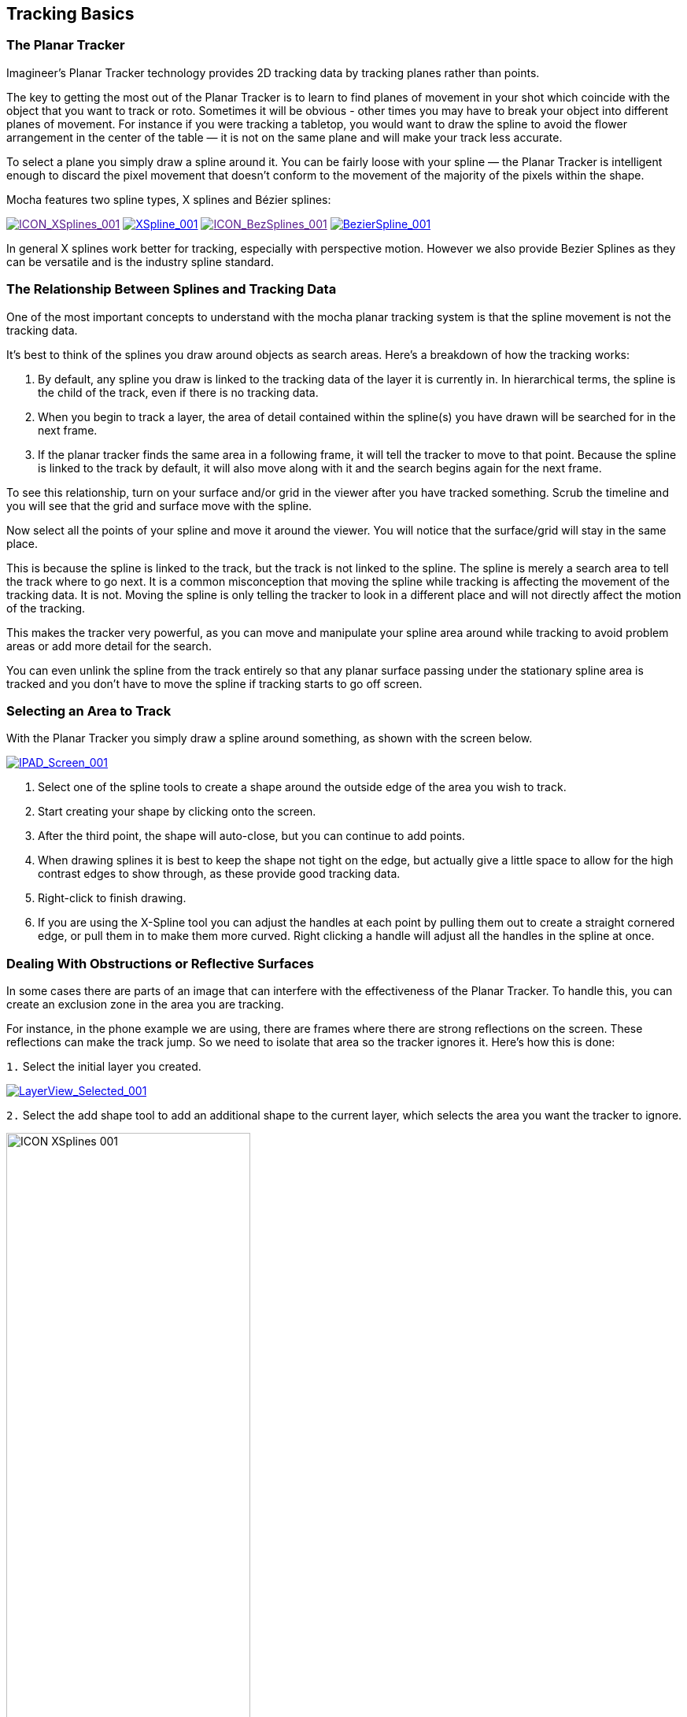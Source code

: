 
== Tracking Basics



=== The Planar Tracker

Imagineer's Planar Tracker technology provides 2D tracking data by tracking planes rather than points.

The key to getting the most out of the Planar Tracker is to learn to find planes of movement in your shot which coincide with the object that you want to track or roto. Sometimes it will be obvious - other times you may have to break your object into different planes of movement. For instance if you were tracking a tabletop, you would want to draw the spline to avoid the flower arrangement in the center of the table — it is not on the same plane and will make your track less accurate.

To select a plane you simply draw a spline around it. You can be fairly loose with your spline — the Planar Tracker is intelligent enough to discard the pixel movement that doesn't conform to the movement of the majority of the pixels within the shape.

Mocha features two spline types, X splines and Bézier splines:

image://borisfx-com-res.cloudinary.com/image/upload/v1531777181/documentation/mocha/images/4.1.3/ICON_XSplines_001.jpg["ICON_XSplines_001",link="//borisfx-com-res.cloudinary.com/image/upload/v1531777181/documentation/mocha/images/4.1.3/ICON_XSplines_001.jpg] image://borisfx-com-res.cloudinary.com/image/upload/v1531777181/documentation/mocha/images/4.1.3/XSpline_001.jpg["XSpline_001",link="//borisfx-com-res.cloudinary.com/image/upload/v1531777181/documentation/mocha/images/4.1.3/XSpline_001.jpg"]	
image://borisfx-com-res.cloudinary.com/image/upload/v1531777181/documentation/mocha/images/4.1.3/ICON_BezSplines_001.jpg["ICON_BezSplines_001",link="//borisfx-com-res.cloudinary.com/image/upload/v1531777181/documentation/mocha/images/4.1.3/ICON_BezSplines_001.jpg] image://borisfx-com-res.cloudinary.com/image/upload/v1531777181/documentation/mocha/images/4.1.3/BezierSpline_001.jpg["BezierSpline_001",link="//borisfx-com-res.cloudinary.com/image/upload/v1531777181/documentation/mocha/images/4.1.3/BezierSpline_001.jpg"]	   

In general X splines work better for tracking, especially with perspective motion. However we also provide Bezier Splines as they can be versatile and is the industry spline standard.

=== The Relationship Between Splines and Tracking Data

One of the most important concepts to understand with the mocha planar tracking system is that the spline movement is not the tracking data.

It's best to think of the splines you draw around objects as search areas.  Here's a breakdown of how the tracking works:

. By default, any spline you draw is linked to the tracking data of the layer it is currently in. In hierarchical terms, the spline is the child of the track, even if there is no tracking data.
. When you begin to track a layer, the area of detail contained within the spline(s) you have drawn will be searched for in the next frame.
. If the planar tracker finds the same area in a following frame, it will tell the tracker  to move to that point.  Because the spline is linked to the track by default, it will also move along with it and the search begins again for the next frame.

To see this relationship, turn on your surface and/or grid in the viewer after you have tracked something. Scrub the timeline and you will see that the grid and surface move with the spline.

Now select all the points of your spline and move it around the viewer.   You will notice that the surface/grid will stay in the same place.

This is because the spline is linked to the track, but the track is not linked to the spline.  The spline is merely a search area to tell the track where to go next.  It is a common misconception that moving the spline while tracking is affecting the movement of the tracking data.  It is not.  Moving the spline is only telling the tracker to look in a different place and will not directly affect the motion of the tracking.

This makes the tracker very powerful, as you can move and manipulate your spline area around while tracking to avoid problem areas or add more detail for the search.

You can even unlink the spline from the track entirely so that any planar surface passing under the stationary spline area is tracked and you don't have to move the spline if tracking starts to go off screen.


=== Selecting an Area to Track

With the Planar Tracker you simply draw a spline around something, as shown with the screen below.

			
image:://borisfx-com-res.cloudinary.com/image/upload/v1531777181/documentation/mocha/images/4.1.3/IPAD_Screen_001.jpg["IPAD_Screen_001",link="//borisfx-com-res.cloudinary.com/image/upload/v1531777181/documentation/mocha/images/4.1.3/IPAD_Screen_001.jpg"]			
		
. Select one of the spline tools to create a shape around the outside edge of the area you wish to track. 
. Start creating your shape by clicking onto the screen. 
. After the third point, the shape will auto-close, but you can continue to add points.
. When drawing splines it is best to keep the shape not tight on the edge, but actually give a little space to allow for the high contrast edges to show through, as these provide good tracking data.
. Right-click to finish drawing.
. If you are using the X-Spline tool you can adjust the handles at each point by pulling them out to create a straight cornered edge, or pull them in to make them more curved.  Right clicking a handle will adjust all the handles in the spline at once.

=== Dealing With Obstructions or Reflective Surfaces

In some cases there are parts of an image that can interfere with the effectiveness of the Planar Tracker. To handle this, you can create an exclusion zone in the area you are tracking.

For instance, in the phone example we are using, there are frames where there are strong reflections on the screen. These reflections can make the track jump. So we need to isolate that area so the tracker ignores it.  Here's how this is done:


`1.` Select the initial layer you created.

image:://borisfx-com-res.cloudinary.com/image/upload/v1531777181/documentation/mocha/images/4.1.3/LayerView_Selected_001.jpg["LayerView_Selected_001",link="//borisfx-com-res.cloudinary.com/image/upload/v1531777181/documentation/mocha/images/4.1.3/LayerView_Selected_001.jpg"]	        
	    
`2.` Select the add shape tool to add an additional shape to the current layer, which selects the area you want the tracker to ignore.	
      
image://borisfx-com-res.cloudinary.com/image/upload/v1531777181/documentation/mocha/images/4.1.3/ICON_XSplines_001.jpg[width="60%"]       
	    
`3.` Draw this second shape inside the original shape. Note that both splines have the same color, which is an indication that they belong to the same layer. Also you will notice in the Layer Controls panel that you only have a single layer.  
 
image://borisfx-com-res.cloudinary.com/image/upload/v1531777181/documentation/mocha/images/4.1.3/IPAD_Screen_002.jpg["IPAD_Screen_002",link="//borisfx-com-res.cloudinary.com/image/upload/v1531777181/documentation/mocha/images/4.1.3/IPAD_Screen_002.jpg"]		        
	    
`4.` By turning on the Mattes button under View Controls you can see the area that will be tracked.
       
image:://borisfx-com-res.cloudinary.com/image/upload/v1531777181/documentation/mocha/images/4.1.3/IPAD_Screen_003.jpg["IPAD_Screen_003",link="//borisfx-com-res.cloudinary.com/image/upload/v1531777181/documentation/mocha/images/4.1.3/IPAD_Screen_003.jpg"]	        
	    

=== Tracking Parameters

Various tracking parameters can be accessed by selecting the Track tab. On the left hand side of the Track tab, you will see two sections: Motion and Search Area.

image:://borisfx-com-res.cloudinary.com/image/upload/v1531777181/documentation/mocha/images/4.1.3/TrackOptions_001.jpg["TrackOptions_001",link="//borisfx-com-res.cloudinary.com/image/upload/v1531777181/documentation/mocha/images/4.1.3/TrackOptions_001.jpg"]	        
	    

Understanding the parameters section of the Track tab is vitally important for obtaining good tracks.  Here we provide a breakdown of each parameter and how to use it effectively.


*Input Clip*
 
This is the clip you are going to track.  By default it is the one currently in the viewer.


*Input Channel*
 
When tracking, mocha looks at contrast for detail.  The input channel determines where to look for that contrast.
. Luminance looks for contrast in the light and dark of the image
. Auto Channel looks for contrast in one of the color channels.

By default, Luminance does a good job.  If you have low-luminance footage or you are not getting a good track, try Auto Channel.



*Min % Pixels Used*
 
One of the most important parameters to look at for tracking.

By default, the minimum percentage of pixels used is dynamic.  When you draw a shape, mocha tries to determine the optimal amount of pixels to look for in order to speed up tracking.  If you draw a very large shape, the percentage will be low.  If you draw a small shape, the percentage will be high.

In many cases, the cause of a drifting or slipping track is a low percentage of pixels.  If you want a more solid and accurate track, try setting the Min % Pixels Used value to a higher amount.  Keep in mind however that a larger percentage of pixels can mean a slower track.


*Smoothing Level*
 
This value blurs the input clip before it is tracked.  This can be useful when there is a lot of severe noise in the clip.  It is left at zero by default.


*Motion*
 
These parameters control what motion you are looking for when you track:

* Translation: The position of the object
* Scale: Whether the object gets larger or smaller
* Rotation: The angle of rotation of the object
* Shear: How the object is skewing  relative to the camera
* Perspective: How the object is moving in perspective relative to the camera
		
image:://borisfx-com-res.cloudinary.com/image/upload/v1531777181/documentation/mocha/images/4.1.3/TrackMotion_001.jpg["TrackMotion_001",link="//borisfx-com-res.cloudinary.com/image/upload/v1531777181/documentation/mocha/images/4.1.3/TrackMotion_001.jpg"]			

The main difference between shear and perspective is the relative motion.  Shear is defined as the object warping in only two corners, whereas perspective is most often needed where the object is rotating away from the viewer significantly in space.

As an example, if someone is walking towards you, their torso would be showing shear as it rotates slightly back and forth from your point of view.

The front of a truck turning a corner in front of you would be showing significant perspective change.

* Large Motion: This is the default.  It searches for motion and optimizes the track as it goes.  Small Motion is also applied when you choose Large Motion.
* Small Motion: This only optimizes.  You would use Small Motion if there were very subtle changes in the movement of the object you are tracking. 
* Manual Tracking: This is only necessary to use when the object you are tracking is completely obscured or becomes untrackable.  Usually used when you need to make some adjustments to complete the rest of the automated tracking successfully.


*Search Area*
 
This defines ranges for the tracker to search within

* Horizontal/Vertical: The distance of pixels in the footage to search for the next object position.  This is set to Auto by default.
* Angle: If you have a fast rotating object, like a wheel, you can set an angle of rotation to help the tracker to lock onto the detail correctly. The tracker will handle a small amount of rotation, less than 10º per frame, with Angle set to zero.
* Zoom: If you have a fast zoom, you can add a percentage value here to help the tracker. Again, the tracker will still handle a small amount of zoom with this set to zero.


=== Tracking the Spline

Before performing the actual track,  adjust the settings depending on the movement in the clip.

Track the plane selected by pressing the Track Forwards button on the right- hand side of the transport controls section.
	        
image:://borisfx-com-res.cloudinary.com/image/upload/v1531777181/documentation/mocha/images/4.1.3/ICON_TrackPlaybar_001.jpg["ICON_TrackPlaybar_001",link="//borisfx-com-res.cloudinary.com/image/upload/v1531777181/documentation/mocha/images/4.1.3/ICON_TrackPlaybar_001.jpg"]	        

Stop the track and adjust the shape if it doesn't seem to be tracking properly. You may keyframe the spline shape so that it tracks only the planar region of a shape by adjusting the shape and hitting Add Key in the keyframe controls menu. Keep in mind that no initial keyframe is set until you first hit Add Key or move a point with Auto-Key turned on.

=== Checking Your Track

The spline should be tracked in addition to the clip being cached to RAM. You can play it back and get an idea as to how the track went. Feel free to change the playback mode in the transport controls to loop or ping-pong your track.

Another trick you can do to check your track is hit the Stabilize button in the View Controls.
	        
image:://borisfx-com-res.cloudinary.com/image/upload/v1531777181/documentation/mocha/images/4.1.3/ICON_Stabilize_001.jpg["ICON_Stabilize_001",link="//borisfx-com-res.cloudinary.com/image/upload/v1531777181/documentation/mocha/images/4.1.3/ICON_Stabilize_001.jpg"]	        

Turning on Stabilize will lock the tracked item in place, moving the image to compensate. In the track module, stabilize view is a preview mode to check your track. Actual stabilization output is handled by the Stabilize Module, explained in the Stabilize Overview chapter.

You can check the accuracy of your planar track by turning on the Surface and Grid overlay in the View Control panel. Drag the corners of the Surface overlay (the dark blue rectangle) to match the perspective of your tracked plane. If you play the clip, you should see the surface or grid line up perfectly with the plane you tracked.


IMPORTANT: *The Surface and Grid have no keyframes; they are simply guides that let you check the accuracy of your track. Note that the position of the Surface WILL affect the exported tracking data, so you MUST position the corners of the Surface before exporting tracking data.*
 
Next click on the Surface button under View Controls.

When you turn on the surface you will see the blue box that represents the 4 points of the corner-pin. Right now you will see that it is not lined up with the screen.
	        
image:://borisfx-com-res.cloudinary.com/image/upload/v1531777181/documentation/mocha/images/4.1.3/IPAD_Screen_004.jpg["IPAD_Screen_004",link="//borisfx-com-res.cloudinary.com/image/upload/v1531777181/documentation/mocha/images/4.1.3/IPAD_Screen_004.jpg"]	        
	    
By selecting each corner one at a time you can adjust the surface area to cover the area of the screen.
	        
image:://borisfx-com-res.cloudinary.com/image/upload/v1531777181/documentation/mocha/images/4.1.3/IPAD_Screen_005.jpg["IPAD_Screen_005",link="//borisfx-com-res.cloudinary.com/image/upload/v1531777181/documentation/mocha/images/4.1.3/IPAD_Screen_005.jpg"]	        
	    
The Grid overlay should line up with the plane you're tracking and move with it as you cycle through the clip. You can change the density of the grid by adjusting the X and Y grid values in View | Viewer Preferences:
        
image:://borisfx-com-res.cloudinary.com/image/upload/v1531777181/documentation/mocha/images/4.1.3/GRIDDividers_001.jpg["GRIDDividers_001",link="//borisfx-com-res.cloudinary.com/image/upload/v1531777181/documentation/mocha/images/4.1.3/GRIDDividers_001.jpg"]	        
	    
The grid overlay can give you a quick representation of the accuracy of the track.
        
image:://borisfx-com-res.cloudinary.com/image/upload/v1531777181/documentation/mocha/images/4.1.3/IPAD_Screen_006.jpg["IPAD_Screen_006",link="//borisfx-com-res.cloudinary.com/image/upload/v1531777181/documentation/mocha/images/4.1.3/IPAD_Screen_006.jpg"]	        
	    
The Trace feature allows you to see the position of the planar corners over time. Skip allows you to work with only every nth frame, useful on particularly long roto shots where the movement is predictable.
        
image:://borisfx-com-res.cloudinary.com/image/upload/v1531777181/documentation/mocha/images/4.1.3/IPAD_Screen_007.jpg["IPAD_Screen_010",link="//borisfx-com-res.cloudinary.com/image/upload/v1531777181/documentation/mocha/images/4.1.3/IPAD_Screen_007.jpg"]	        
	    

IMPORTANT: *When you track a layer, the mattes of any active layers above the layer itself are subtracted from the matte of the layer and hence influence the area being tracked. To keep your tracking predictable, it is recommended that you keep your tracking layers on the top of the stack unless you specifically wish to use other layers to subtract from the tracking area of layers beneath it.*
 
To monitor what the tracker "sees" as a tracking area, select the Track Matte button in the view control.

=== Importing Mattes

There may be instances where you have already created mattes for one or more objects in the shot, for example using a keyer or another roto tool that would help you isolate areas to track. You can import such mattes by creating a new layer and then using the Matte Clip setting under Layer Properties to assign it to the layer.


=== Stereo Tracking

NOTE: Please note that stereo features are only available in mocha Pro.

Tracking in Stereo is very similar to tracking in Mono. In fact we've designed it specifically to be as transparent as possible to those used to the standard Mono workflow.

.To track a stereo clip automatically:
. Select your hero view (By default this is the Left view)
. Draw your shape as you would normally in mono mode (See mocha User Guide for an introduction to mono mocha tracking techniques)
. Press the "Operate in all views" button on the right side of the tracking buttons.  It will turn orange. 
. Select your tracking parameters as normal
. Track forwards (and/or backwards if required).

image:://borisfx-com-res.cloudinary.com/image/upload/v1531777181/documentation/mocha/images/4.1.3/4.0.0_Operate_All_Views.png["Operate on All Views",width=320,link="//borisfx-com-res.cloudinary.com/image/upload/v1531777181/documentation/mocha/images/4.1.3/4.0.0_Operate_All_Views.png"]

If you now switch between Left and Right views you will see the Right view has automatically been tracked and offset from the Left view.

If you would prefer to only track and work with the Hero view initially then offset your data manually, you can also do this using the Stereo Offset tab in Track.

.To track and manually offset a view:
. Select your hero view (By default this is the Left view)
. Draw your shape as you would normally in mono mode (See mocha User Guide for an introduction to mono mocha tracking techniques)
. Make sure the "Track in all views" button on the right side of the tracking buttons is switched off.
. Select your tracking parameters as normal
. Track forwards (and/or backwards if required).

This will only track the current view you are on.  If you switch to the other view you will see the layer still moves with the track, but is not offset like when you do an all-views track.

You can then use the Stereo Offset parameters in the Track module to offset your view.

image:://borisfx-com-res.cloudinary.com/image/upload/v1531777181/documentation/mocha/images/4.1.3/4.0.0_Stereo_Offset.png["Stereo Offset",width=320,link="//borisfx-com-res.cloudinary.com/image/upload/v1531777181/documentation/mocha/images/4.1.3/4.0.0_Stereo_Offset.png"]

If you decide later that you want to track the non-hero view, you can do so by selecting the non-tracked view then track as normal.  

You have the following options in the Stereo Offset tab (see above) when tracking another view based on the hero view:

* *Track from other views:* This will reference the existing track to help track and correctly offset the current view.
* *Track this view:* This will reference the current view to get the tracking information.

Note that by default these are both selected to give best results.  If you only use *Track this view* and not *Track from other views*, the current view will be tracked independently of the hero view and will not offset.

You can also open existing mono projects that have additional views and track them without having to manually offset.  Just set the mono project to Multiview in the Project Settings and add the additional footage streams to the clip.



=== Tips for Tracking


*Scrub your timeline*
 
When starting a new project, go through your footage a few times to see what your best options are for tracking. You will save yourself a lot of time by making note of obstructions and possible problem areas in advance.



*Use edges*
 
When tracking surfaces you will usually get a much better track if you include the edges and not just the interior of an object.  This is because mocha can define the difference between the background and the foreground and lock on better.

For example, if you are tracking a greenscreen, it is better to draw your shape around the entire screen rather than just the internal tracking markers.  In some cases this means you can avoid tracking markers altogether and save time on cleanup later.



*When in doubt, ramp up your pixels*
 
You can quite often get a great result with default settings, but if you're getting a lot of drift, try setting the Min % Pixels Used value higher.  The processing can be slower, but you will usually get a much more solid track.



*Draw more shapes*
 
Remember you are not limited to one shape in a layer.  Use a combination of shapes to add further areas or cut holes in existing areas to maximize your search.  If necessary, make an additional layer to track and mask out foreground obstructions before tracking the object you need.



*Use the grid while tracking*
 
It's common to use the surface and the grid to line up your corners after you track, but it can be much more advantageous to set up your surface before you track and leave the grid on to watch for any subtle drift while you are tracking.  This way you can stop your track early to fix any issues and spend less time trying to find them later.



*Track from the largest, clearest point*
 
In order for mocha to keep the best possible track, it is usually best to scrub through the timeline and find the largest and clearest area to begin tracking from, draw your shape there, then use backwards and forward tracking from that point.

For example, if you have a shot of sign coming toward you down a freeway, it is usually better to start at the end of the clip where the sign is largest, draw your shape and track backwards, rather than start from the beginning of the clip.



*A planar surface does not necessarily have to be flat*
 
We have a Planar Tracker which specifically tracks planes of motion, but this is not limited to tables, walls and other flat objects.

Distant background is considered flat by the camera where there is no parallax.  Faces can be tracked very successfully around the eyes and bridge of the nose.  Rocky ground, rumpled cushions, clumps of bushes, human torsos and curved car bodies are all good candidates.  The key is low parallax or no obvious moving depth.

When in doubt, try quickly tracking an area to see if it will work, as you can quite often trick the planar tracker into thinking something is planar.



*In the end, there is no magic bullet*
 
Mocha is a very flexible tracker and will save a lot of time, but you will eventually run into a piece of footage that just will not track. Large or continuous obstructions, extreme blur, low contrast details and sudden flashes can all cause drift or untrackable situations.

If something just isn't tracking no matter what you try, consider using mocha to track as much as possible then move to manual work.  You can often get a lot more done fixing shots by hand or using AdjustTrack in mocha rather than trying to tweak your shapes and parameters over and over again to get everything done automatically.

